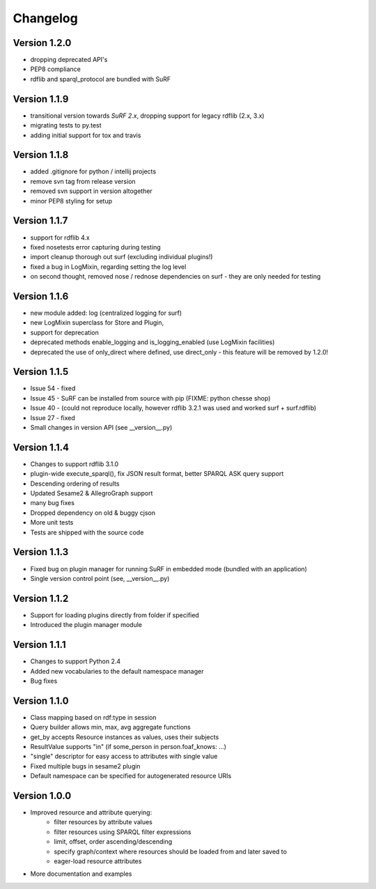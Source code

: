 Changelog
=========

Version 1.2.0
-------------

- dropping deprecated API's
- PEP8 compliance
- rdflib and sparql_protocol are bundled with SuRF

Version 1.1.9
-------------

- transitional version towards `SuRF 2.x`, dropping support for legacy rdflib (2.x, 3.x)
- migrating tests to py.test
- adding initial support for tox and travis

Version 1.1.8
-------------

- added .gitignore for python / intellij projects
- remove svn tag from release version
- removed svn support in version altogether
- minor PEP8 styling for setup

Version 1.1.7
-------------

- support for rdflib 4.x
- fixed nosetests error capturing during testing
- import cleanup thorough out surf (excluding individual plugins!)
- fixed a bug in LogMixin, regarding setting the log level
- on second thought, removed nose / rednose dependencies on surf - they are only needed for testing


Version 1.1.6
-------------

- new module added: log (centralized logging for surf)
- new LogMixin superclass for Store and Plugin,
- support for deprecation
- deprecated methods enable_logging and is_logging_enabled (use LogMixin facilities)
- deprecated the use of only_direct where defined, use direct_only - this feature will be removed by 1.2.0!

Version 1.1.5
-------------

- Issue 54 - fixed
- Issue 45 - SuRF can be installed from source with pip (FIXME: python chesse shop)
- Issue 40 - (could not reproduce locally, however rdflib 3.2.1 was used and worked surf + surf.rdflib)
- Issue 27 - fixed
- Small changes in version API (see __version__.py)

Version 1.1.4
-------------

- Changes to support rdflib 3.1.0
- plugin-wide execute_sparql(), fix JSON result format, better SPARQL ASK query support
- Descending ordering of results
- Updated Sesame2 & AllegroGraph support
- many bug fixes
- Dropped dependency on old & buggy cjson
- More unit tests
- Tests are shipped with the source code


Version 1.1.3
-------------

- Fixed bug on plugin manager for running SuRF in embedded mode (bundled with an application)
- Single version control point (see, __version__.py)


Version 1.1.2
-------------

- Support for loading plugins directly from folder if specified
- Introduced the plugin manager module


Version 1.1.1
-------------

- Changes to support Python 2.4
- Added new vocabularies to the default namespace manager
- Bug fixes


Version 1.1.0
-------------

- Class mapping based on rdf:type in session
- Query builder allows min, max, avg aggregate functions
- get_by accepts Resource instances as values, uses their subjects
- ResultValue supports "in" (if some_person in person.foaf_knows: ...)
- "single" descriptor for easy access to attributes with single value
- Fixed multiple bugs in sesame2 plugin
- Default namespace can be specified for autogenerated resource URIs


Version 1.0.0
-------------

- Improved resource and attribute querying:
    - filter resources by attribute values
    - filter resources using SPARQL filter expressions
    - limit, offset, order ascending/descending
    - specify graph/context where resources should be loaded from and later saved to
    - eager-load resource attributes
- More documentation and examples
